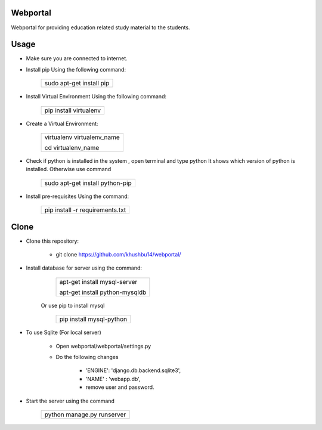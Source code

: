 Webportal
=========

|	Webportal for providing education related study material to the students.

Usage
=====

- Make sure you are connected to internet.

- Install pip Using the following command:

			+-------------------------------+
			|				|
			|  sudo apt-get install pip	|
			|				|
			+-------------------------------+

- Install Virtual Environment Using the following command:

			+-------------------------------+
			|				|
			|  pip install virtualenv	|
			|				|
			+-------------------------------+

- Create a Virtual Environment:
			
			+-------------------------------+
			|				|
			|virtualenv virtualenv_name	|
			|				|
			|cd virtualenv_name		|
			|				|
			+-------------------------------+


- Check if python is installed in the system , open terminal and type python It shows which version of python is installed.
  Otherwise use command

			+---------------------------------------------------------------------------------------+
			|											|
			| 											|
			|											|
			|											|
			|											|													
			|	sudo apt-get install python-pip							|			    
			|											|
			+---------------------------------------------------------------------------------------+

- Install pre-requisites Using the command:

		
	
			+---------------------------------------+
			|					|
			|  pip install -r requirements.txt	|
			|					|
			+---------------------------------------+


Clone
=====

- Clone this repository:

	- git clone https://github.com/khushbu14/webportal/

- Install database for server using the command:

			+---------------------------------------+
			|					|
			|apt-get install mysql-server		|
			|					|
			|apt-get install python-mysqldb		|
			|					|
			+---------------------------------------+

	Or use pip to install mysql

			+-------------------------------+
			|				|
			|				|
			|pip install mysql-python	|
			|				|
			|				|
			+-------------------------------+
			
- To use Sqlite (For local server)

	- Open webportal/webportal/settings.py

	- Do the following changes

		* 'ENGINE': 'django.db.backend.sqlite3',
		* 'NAME'  : 'webapp.db',
		*  remove user and password.

- Start the server using the command

			+-------------------------------+
			|				|
			|				|
			|python manage.py runserver	|
			|				|
			|				|
			+-------------------------------+

